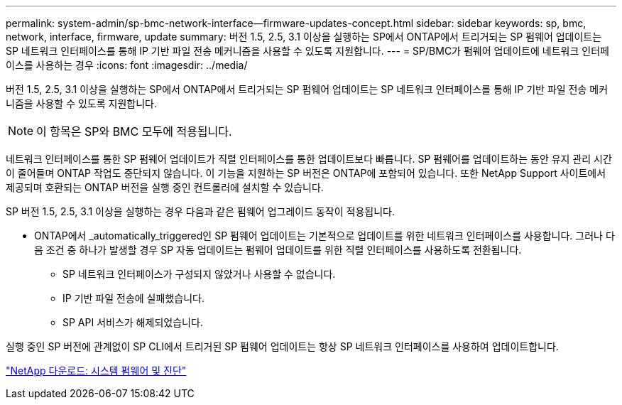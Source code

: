 ---
permalink: system-admin/sp-bmc-network-interface--firmware-updates-concept.html 
sidebar: sidebar 
keywords: sp, bmc, network, interface, firmware, update 
summary: 버전 1.5, 2.5, 3.1 이상을 실행하는 SP에서 ONTAP에서 트리거되는 SP 펌웨어 업데이트는 SP 네트워크 인터페이스를 통해 IP 기반 파일 전송 메커니즘을 사용할 수 있도록 지원합니다. 
---
= SP/BMC가 펌웨어 업데이트에 네트워크 인터페이스를 사용하는 경우
:icons: font
:imagesdir: ../media/


[role="lead"]
버전 1.5, 2.5, 3.1 이상을 실행하는 SP에서 ONTAP에서 트리거되는 SP 펌웨어 업데이트는 SP 네트워크 인터페이스를 통해 IP 기반 파일 전송 메커니즘을 사용할 수 있도록 지원합니다.

[NOTE]
====
이 항목은 SP와 BMC 모두에 적용됩니다.

====
네트워크 인터페이스를 통한 SP 펌웨어 업데이트가 직렬 인터페이스를 통한 업데이트보다 빠릅니다. SP 펌웨어를 업데이트하는 동안 유지 관리 시간이 줄어들며 ONTAP 작업도 중단되지 않습니다. 이 기능을 지원하는 SP 버전은 ONTAP에 포함되어 있습니다. 또한 NetApp Support 사이트에서 제공되며 호환되는 ONTAP 버전을 실행 중인 컨트롤러에 설치할 수 있습니다.

SP 버전 1.5, 2.5, 3.1 이상을 실행하는 경우 다음과 같은 펌웨어 업그레이드 동작이 적용됩니다.

* ONTAP에서 _automatically_triggered인 SP 펌웨어 업데이트는 기본적으로 업데이트를 위한 네트워크 인터페이스를 사용합니다. 그러나 다음 조건 중 하나가 발생할 경우 SP 자동 업데이트는 펌웨어 업데이트를 위한 직렬 인터페이스를 사용하도록 전환됩니다.
+
** SP 네트워크 인터페이스가 구성되지 않았거나 사용할 수 없습니다.
** IP 기반 파일 전송에 실패했습니다.
** SP API 서비스가 해제되었습니다.




실행 중인 SP 버전에 관계없이 SP CLI에서 트리거된 SP 펌웨어 업데이트는 항상 SP 네트워크 인터페이스를 사용하여 업데이트합니다.

https://mysupport.netapp.com/site/downloads/firmware/system-firmware-diagnostics["NetApp 다운로드: 시스템 펌웨어 및 진단"]
